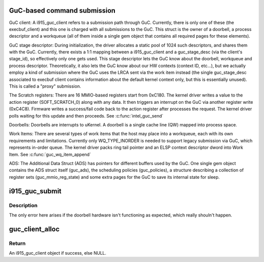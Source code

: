 .. -*- coding: utf-8; mode: rst -*-
.. src-file: drivers/gpu/drm/i915/i915_guc_submission.c

.. _`guc-based-command-submission`:

GuC-based command submission
============================

GuC client:
A i915_guc_client refers to a submission path through GuC. Currently, there
is only one of these (the execbuf_client) and this one is charged with all
submissions to the GuC. This struct is the owner of a doorbell, a process
descriptor and a workqueue (all of them inside a single gem object that
contains all required pages for these elements).

GuC stage descriptor:
During initialization, the driver allocates a static pool of 1024 such
descriptors, and shares them with the GuC.
Currently, there exists a 1:1 mapping between a i915_guc_client and a
guc_stage_desc (via the client's stage_id), so effectively only one
gets used. This stage descriptor lets the GuC know about the doorbell,
workqueue and process descriptor. Theoretically, it also lets the GuC
know about our HW contexts (context ID, etc...), but we actually
employ a kind of submission where the GuC uses the LRCA sent via the work
item instead (the single guc_stage_desc associated to execbuf client
contains information about the default kernel context only, but this is
essentially unused). This is called a "proxy" submission.

The Scratch registers:
There are 16 MMIO-based registers start from 0xC180. The kernel driver writes
a value to the action register (SOFT_SCRATCH_0) along with any data. It then
triggers an interrupt on the GuC via another register write (0xC4C8).
Firmware writes a success/fail code back to the action register after
processes the request. The kernel driver polls waiting for this update and
then proceeds.
See \ :c:func:`intel_guc_send`\ 

Doorbells:
Doorbells are interrupts to uKernel. A doorbell is a single cache line (QW)
mapped into process space.

Work Items:
There are several types of work items that the host may place into a
workqueue, each with its own requirements and limitations. Currently only
WQ_TYPE_INORDER is needed to support legacy submission via GuC, which
represents in-order queue. The kernel driver packs ring tail pointer and an
ELSP context descriptor dword into Work Item.
See \ :c:func:`guc_wq_item_append`\ 

ADS:
The Additional Data Struct (ADS) has pointers for different buffers used by
the GuC. One single gem object contains the ADS struct itself (guc_ads), the
scheduling policies (guc_policies), a structure describing a collection of
register sets (guc_mmio_reg_state) and some extra pages for the GuC to save
its internal state for sleep.

.. _`i915_guc_submit`:

i915_guc_submit
===============

.. c:function:: void i915_guc_submit(struct intel_engine_cs *engine)

    Submit commands through GuC

    :param struct intel_engine_cs \*engine:
        engine associated with the commands

.. _`i915_guc_submit.description`:

Description
-----------

The only error here arises if the doorbell hardware isn't functioning
as expected, which really shouln't happen.

.. _`guc_client_alloc`:

guc_client_alloc
================

.. c:function:: struct i915_guc_client *guc_client_alloc(struct drm_i915_private *dev_priv, u32 engines, u32 priority, struct i915_gem_context *ctx)

    Allocate an i915_guc_client

    :param struct drm_i915_private \*dev_priv:
        driver private data structure

    :param u32 engines:
        The set of engines to enable for this client

    :param u32 priority:
        four levels priority _CRITICAL, _HIGH, _NORMAL and _LOW
        The kernel client to replace ExecList submission is created with
        NORMAL priority. Priority of a client for scheduler can be HIGH,
        while a preemption context can use CRITICAL.

    :param struct i915_gem_context \*ctx:
        the context that owns the client (we use the default render
        context)

.. _`guc_client_alloc.return`:

Return
------

An i915_guc_client object if success, else NULL.

.. This file was automatic generated / don't edit.

